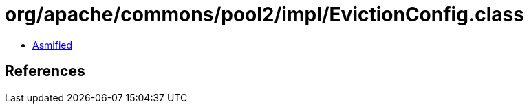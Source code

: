 = org/apache/commons/pool2/impl/EvictionConfig.class

 - link:EvictionConfig-asmified.java[Asmified]

== References

